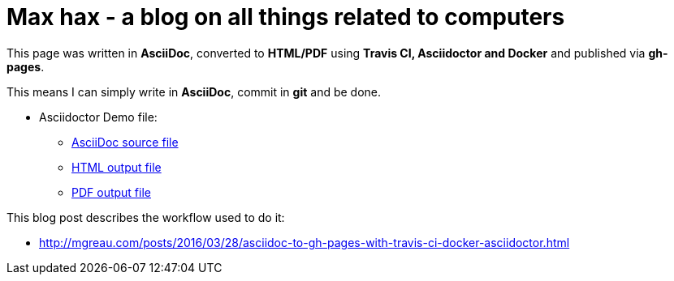 = Max hax - a blog on all things related to computers

:link-github-project-ghpages: https://neunhoef.github.io/max-hax
:link-demo-html: {link-github-project-ghpages}/demo.html
:link-demo-pdf: {link-github-project-ghpages}/demo.pdf
:link-demo-adoc: https://raw.githubusercontent.com/neunhoef/max-hax/master/demo.adoc
:cover-asciidoc-ghpages: https://mgreau.com/posts/images/cover-asciidoc-ghpages.svg

This page was written in *AsciiDoc*, converted to *HTML/PDF* using
*Travis CI, Asciidoctor and Docker* and published via *gh-pages*. 

This means I can simply write in *AsciiDoc*, commit in *git* and be done.

* Asciidoctor Demo file:
** {link-demo-adoc}[AsciiDoc source file]
** {link-demo-html}[HTML output file]
** {link-demo-pdf}[PDF output file]

This blog post describes the workflow used to do it:

* http://mgreau.com/posts/2016/03/28/asciidoc-to-gh-pages-with-travis-ci-docker-asciidoctor.html

